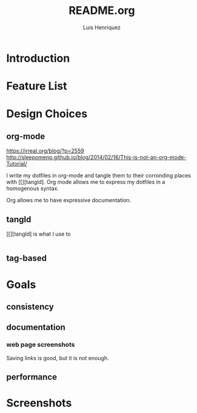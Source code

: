 #+title: README.org
#+author: Luis Henriquez

* Introduction

* Feature List
:PROPERTIES:
:ID:       10bb2d0f-9ace-4057-8087-c6be2ad062ba
:END:

* Design Choices
:PROPERTIES:
:ID:       9f67931c-d9c6-4f6d-8a07-eab363d3d6bf
:END:

** org-mode
:PROPERTIES:
:ID:       976c09e0-1c90-4a4b-8779-ce79f2c69794
:END:
:LINKS:
https://irreal.org/blog/?p=2559
http://sleepomeno.github.io/blog/2014/02/16/This-is-not-an-org-mode-Tutorial/
:END:

I write my dotfiles in org-mode and tangle them to their corronding places with
[[][tangld]. Org mode allows me to express my dotfiles in a homogenous syntax.

Org allows me to have expressive documentation.

** tangld
:PROPERTIES:
:ID:       497747db-7e2e-4548-bc88-2bd37328d6eb
:END:

[[][tangld] is what I use to

#+begin_src emacs-lisp
#+end_src

** tag-based
:PROPERTIES:
:ID:       9c7e9022-4dec-4299-a487-ea16000fb5ec
:END:

* Goals
:PROPERTIES:
:ID:       28970211-6d6f-455c-9b07-9e0f5d3c5ba3
:END:

** consistency
:PROPERTIES:
:ID:       c6b64409-53eb-43da-a859-9897d29f7d5b
:END:

** documentation
:PROPERTIES:
:ID:       6de0bc56-af6f-4981-bda5-26655c92e93b
:END:

*** web page screenshots
:PROPERTIES:
:ID:       8d3fabcd-0180-46f7-93f2-911c3b3a80f8
:END:
:LINKS:
:END:

Saving links is good, but it is not enough.

** performance
:PROPERTIES:
:ID:       09a3a2aa-1e8a-4242-bac5-948e471ba169
:END:

* Screenshots
:PROPERTIES:
:ID:       878de7ed-1230-4466-8f37-ba55dcaeac19
:END:
